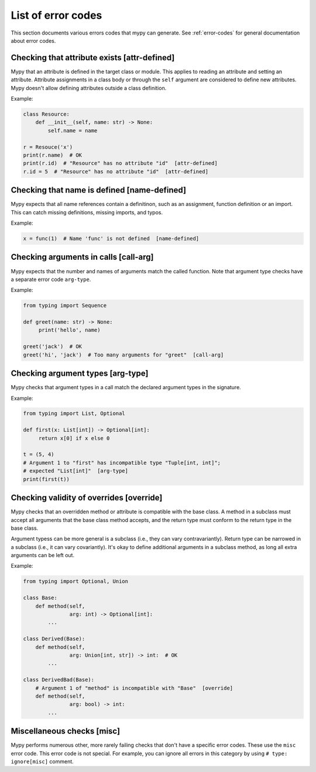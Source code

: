 List of error codes
===================

This section documents various errors codes that mypy can generate.
See :ref:`error-codes` for general documentation about error codes.


Checking that attribute exists [attr-defined]
---------------------------------------------

Mypy that an attribute is defined in the target class or module. This
applies to reading an attribute and setting an attribute. Attribute
assignments in a class body or through the ``self`` argument are
considered to define new attributes. Mypy doesn't allow defining
attributes outside a class definition.

Example:

.. code-block:: python

   class Resource:
       def __init__(self, name: str) -> None:
           self.name = name

   r = Resouce('x')
   print(r.name)  # OK
   print(r.id)  # "Resource" has no attribute "id"  [attr-defined]
   r.id = 5  # "Resource" has no attribute "id"  [attr-defined]


Checking that name is defined [name-defined]
--------------------------------------------

Mypy expects that all name references contain a definitinon, such as
an assignment, function definition or an import. This can catch missing
definitions, missing imports, and typos.

Example:

.. code-block:: python

    x = func(1)  # Name 'func' is not defined  [name-defined]

Checking arguments in calls [call-arg]
--------------------------------------

Mypy expects that the number and names of arguments match the called function.
Note that argument type checks have a separate error code ``arg-type``.

Example:

.. code-block:: python

    from typing import Sequence

    def greet(name: str) -> None:
         print('hello', name)

    greet('jack')  # OK
    greet('hi', 'jack')  # Too many arguments for "greet"  [call-arg]

Checking argument types [arg-type]
----------------------------------

Mypy checks that argument types in a call match the declared argument
types in the signature.

Example:

.. code-block:: python

   from typing import List, Optional

   def first(x: List[int]) -> Optional[int]:
        return x[0] if x else 0

   t = (5, 4)
   # Argument 1 to "first" has incompatible type "Tuple[int, int]";
   # expected "List[int]"  [arg-type]
   print(first(t))


Checking validity of overrides [override]
-----------------------------------------

Mypy checks that an overridden method or attribute is compatible with
the base class.  A method in a subclass must accept all arguments
that the base class method accepts, and the return type must conform
to the return type in the base class.

Argument typess can be more general is a subclass (i.e., they can vary
contravariantly).  Return type can be narrowed in a subclass (i.e., it
can vary covariantly).  It's okay to define additional arguments in
a subclass method, as long all extra arguments can be left out.

Example:

.. code-block:: python

   from typing import Optional, Union

   class Base:
       def method(self,
                  arg: int) -> Optional[int]:
           ...

   class Derived(Base):
       def method(self,
                  arg: Union[int, str]) -> int:  # OK
           ...

   class DerivedBad(Base):
       # Argument 1 of "method" is incompatible with "Base"  [override]
       def method(self,
                  arg: bool) -> int:
           ...

Miscellaneous checks [misc]
---------------------------

Mypy performs numerous other, more rarely failing checks that don't
have a specific error codes. These use the ``misc`` error code. This
error code is not special. For example, you can ignore all errors in
this category by using ``# type: ignore[misc]`` comment.
